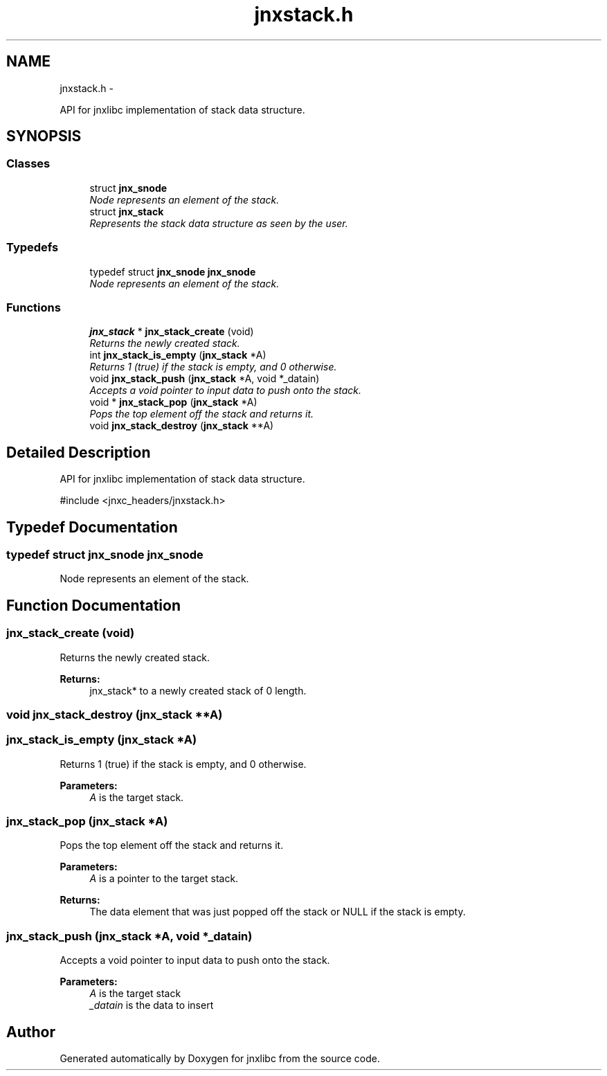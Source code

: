.TH "jnxstack.h" 3 "Sun Apr 27 2014" "jnxlibc" \" -*- nroff -*-
.ad l
.nh
.SH NAME
jnxstack.h \- 
.PP
API for jnxlibc implementation of stack data structure\&.  

.SH SYNOPSIS
.br
.PP
.SS "Classes"

.in +1c
.ti -1c
.RI "struct \fBjnx_snode\fP"
.br
.RI "\fINode represents an element of the stack\&. \fP"
.ti -1c
.RI "struct \fBjnx_stack\fP"
.br
.RI "\fIRepresents the stack data structure as seen by the user\&. \fP"
.in -1c
.SS "Typedefs"

.in +1c
.ti -1c
.RI "typedef struct \fBjnx_snode\fP \fBjnx_snode\fP"
.br
.RI "\fINode represents an element of the stack\&. \fP"
.in -1c
.SS "Functions"

.in +1c
.ti -1c
.RI "\fBjnx_stack\fP * \fBjnx_stack_create\fP (void)"
.br
.RI "\fIReturns the newly created stack\&. \fP"
.ti -1c
.RI "int \fBjnx_stack_is_empty\fP (\fBjnx_stack\fP *A)"
.br
.RI "\fIReturns 1 (true) if the stack is empty, and 0 otherwise\&. \fP"
.ti -1c
.RI "void \fBjnx_stack_push\fP (\fBjnx_stack\fP *A, void *_datain)"
.br
.RI "\fIAccepts a void pointer to input data to push onto the stack\&. \fP"
.ti -1c
.RI "void * \fBjnx_stack_pop\fP (\fBjnx_stack\fP *A)"
.br
.RI "\fIPops the top element off the stack and returns it\&. \fP"
.ti -1c
.RI "void \fBjnx_stack_destroy\fP (\fBjnx_stack\fP **A)"
.br
.in -1c
.SH "Detailed Description"
.PP 
API for jnxlibc implementation of stack data structure\&. 

#include <jnxc_headers/jnxstack\&.h> 
.SH "Typedef Documentation"
.PP 
.SS "typedef struct \fBjnx_snode\fP  \fBjnx_snode\fP"

.PP
Node represents an element of the stack\&. 
.SH "Function Documentation"
.PP 
.SS "jnx_stack_create (void)"

.PP
Returns the newly created stack\&. 
.PP
\fBReturns:\fP
.RS 4
jnx_stack* to a newly created stack of 0 length\&. 
.RE
.PP

.SS "void jnx_stack_destroy (\fBjnx_stack\fP **A)"

.SS "jnx_stack_is_empty (\fBjnx_stack\fP *A)"

.PP
Returns 1 (true) if the stack is empty, and 0 otherwise\&. 
.PP
\fBParameters:\fP
.RS 4
\fIA\fP is the target stack\&. 
.RE
.PP

.SS "jnx_stack_pop (\fBjnx_stack\fP *A)"

.PP
Pops the top element off the stack and returns it\&. 
.PP
\fBParameters:\fP
.RS 4
\fIA\fP is a pointer to the target stack\&. 
.RE
.PP
\fBReturns:\fP
.RS 4
The data element that was just popped off the stack or NULL if the stack is empty\&. 
.RE
.PP

.SS "jnx_stack_push (\fBjnx_stack\fP *A, void *_datain)"

.PP
Accepts a void pointer to input data to push onto the stack\&. 
.PP
\fBParameters:\fP
.RS 4
\fIA\fP is the target stack 
.br
\fI_datain\fP is the data to insert 
.RE
.PP

.SH "Author"
.PP 
Generated automatically by Doxygen for jnxlibc from the source code\&.
